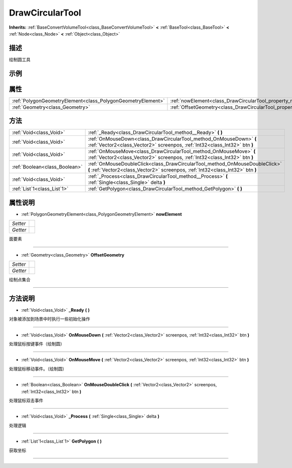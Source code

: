 .. _class_DrawCircularTool:

DrawCircularTool 
===================

**Inherits:** :ref:`BaseConvertVolumeTool<class_BaseConvertVolumeTool>` **<** :ref:`BaseTool<class_BaseTool>` **<** :ref:`Node<class_Node>` **<** :ref:`Object<class_Object>`

描述
----

绘制圆工具

示例
----

属性
----

+-------------------------------------------------------------+-----------------------------------------------------------------------+
| :ref:`PolygonGeometryElement<class_PolygonGeometryElement>` | :ref:`nowElement<class_DrawCircularTool_property_nowElement>`         |
+-------------------------------------------------------------+-----------------------------------------------------------------------+
| :ref:`Geometry<class_Geometry>`                             | :ref:`OffsetGeometry<class_DrawCircularTool_property_OffsetGeometry>` |
+-------------------------------------------------------------+-----------------------------------------------------------------------+

方法
----

+-------------------------------+----------------------------------------------------------------------------------------------------------------------------------------------------------------+
| :ref:`Void<class_Void>`       | :ref:`_Ready<class_DrawCircularTool_method__Ready>` **(** **)**                                                                                                |
+-------------------------------+----------------------------------------------------------------------------------------------------------------------------------------------------------------+
| :ref:`Void<class_Void>`       | :ref:`OnMouseDown<class_DrawCircularTool_method_OnMouseDown>` **(** :ref:`Vector2<class_Vector2>` screenpos, :ref:`Int32<class_Int32>` btn **)**               |
+-------------------------------+----------------------------------------------------------------------------------------------------------------------------------------------------------------+
| :ref:`Void<class_Void>`       | :ref:`OnMouseMove<class_DrawCircularTool_method_OnMouseMove>` **(** :ref:`Vector2<class_Vector2>` screenpos, :ref:`Int32<class_Int32>` btn **)**               |
+-------------------------------+----------------------------------------------------------------------------------------------------------------------------------------------------------------+
| :ref:`Boolean<class_Boolean>` | :ref:`OnMouseDoubleClick<class_DrawCircularTool_method_OnMouseDoubleClick>` **(** :ref:`Vector2<class_Vector2>` screenpos, :ref:`Int32<class_Int32>` btn **)** |
+-------------------------------+----------------------------------------------------------------------------------------------------------------------------------------------------------------+
| :ref:`Void<class_Void>`       | :ref:`_Process<class_DrawCircularTool_method__Process>` **(** :ref:`Single<class_Single>` delta **)**                                                          |
+-------------------------------+----------------------------------------------------------------------------------------------------------------------------------------------------------------+
| :ref:`List`1<class_List`1>`   | :ref:`GetPolygon<class_DrawCircularTool_method_GetPolygon>` **(** **)**                                                                                        |
+-------------------------------+----------------------------------------------------------------------------------------------------------------------------------------------------------------+

属性说明
-------

.. _class_DrawCircularTool_property_nowElement:

- :ref:`PolygonGeometryElement<class_PolygonGeometryElement>` **nowElement**

+----------+---+
| *Setter* |   |
+----------+---+
| *Getter* |   |
+----------+---+

面要素

----

.. _class_DrawCircularTool_property_OffsetGeometry:

- :ref:`Geometry<class_Geometry>` **OffsetGeometry**

+----------+---+
| *Setter* |   |
+----------+---+
| *Getter* |   |
+----------+---+

绘制点集合

----


方法说明
-------

.. _class_DrawCircularTool_method__Ready:

- :ref:`Void<class_Void>` **_Ready** **(** **)**

对象被添加到场景中时执行一些初始化操作

----

.. _class_DrawCircularTool_method_OnMouseDown:

- :ref:`Void<class_Void>` **OnMouseDown** **(** :ref:`Vector2<class_Vector2>` screenpos, :ref:`Int32<class_Int32>` btn **)**

处理鼠标按键事件（绘制圆）

----

.. _class_DrawCircularTool_method_OnMouseMove:

- :ref:`Void<class_Void>` **OnMouseMove** **(** :ref:`Vector2<class_Vector2>` screenpos, :ref:`Int32<class_Int32>` btn **)**

处理鼠标移动事件。（绘制圆）

----

.. _class_DrawCircularTool_method_OnMouseDoubleClick:

- :ref:`Boolean<class_Boolean>` **OnMouseDoubleClick** **(** :ref:`Vector2<class_Vector2>` screenpos, :ref:`Int32<class_Int32>` btn **)**

处理鼠标双击事件

----

.. _class_DrawCircularTool_method__Process:

- :ref:`Void<class_Void>` **_Process** **(** :ref:`Single<class_Single>` delta **)**

处理逻辑

----

.. _class_DrawCircularTool_method_GetPolygon:

- :ref:`List`1<class_List`1>` **GetPolygon** **(** **)**

获取坐标

----

